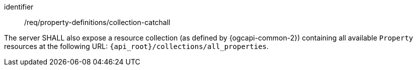[requirement,model=ogc]
====
[%metadata]
identifier:: /req/property-definitions/collection-catchall

The server SHALL also expose a resource collection (as defined by {ogcapi-common-2}) containing all available `Property` resources at the following URL: `{api_root}/collections/all_properties`.
====
